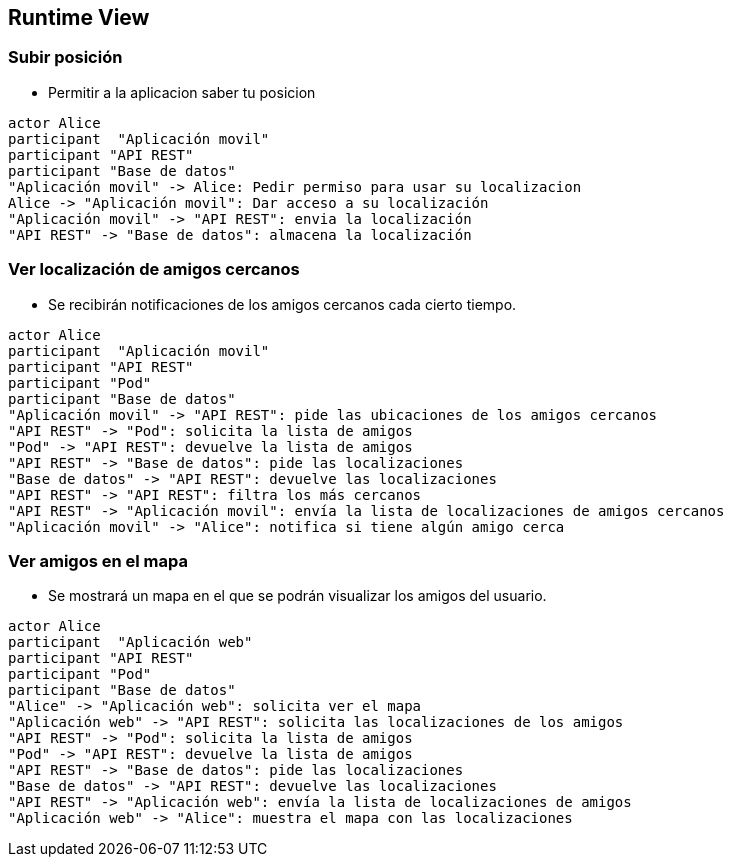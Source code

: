 [[section-runtime-view]]
== Runtime View


=== Subir posición

* Permitir a la aplicacion saber tu posicion

[plantuml,"Subir posición",png]
----
actor Alice
participant  "Aplicación movil"
participant "API REST"
participant "Base de datos"
"Aplicación movil" -> Alice: Pedir permiso para usar su localizacion
Alice -> "Aplicación movil": Dar acceso a su localización
"Aplicación movil" -> "API REST": envia la localización
"API REST" -> "Base de datos": almacena la localización
----

=== Ver localización de amigos cercanos
* Se recibirán notificaciones de los amigos cercanos cada cierto tiempo.

[plantuml,"Ver localización de amigos cercanos",png]
----
actor Alice
participant  "Aplicación movil"
participant "API REST"
participant "Pod"
participant "Base de datos"
"Aplicación movil" -> "API REST": pide las ubicaciones de los amigos cercanos
"API REST" -> "Pod": solicita la lista de amigos
"Pod" -> "API REST": devuelve la lista de amigos
"API REST" -> "Base de datos": pide las localizaciones
"Base de datos" -> "API REST": devuelve las localizaciones
"API REST" -> "API REST": filtra los más cercanos
"API REST" -> "Aplicación movil": envía la lista de localizaciones de amigos cercanos
"Aplicación movil" -> "Alice": notifica si tiene algún amigo cerca
----

=== Ver amigos en el mapa
* Se mostrará un mapa en el que se podrán visualizar los amigos del usuario. 

[plantuml,"Ver amigos en el mapa",png]
----
actor Alice
participant  "Aplicación web"
participant "API REST"
participant "Pod"
participant "Base de datos"
"Alice" -> "Aplicación web": solicita ver el mapa
"Aplicación web" -> "API REST": solicita las localizaciones de los amigos
"API REST" -> "Pod": solicita la lista de amigos
"Pod" -> "API REST": devuelve la lista de amigos
"API REST" -> "Base de datos": pide las localizaciones
"Base de datos" -> "API REST": devuelve las localizaciones
"API REST" -> "Aplicación web": envía la lista de localizaciones de amigos
"Aplicación web" -> "Alice": muestra el mapa con las localizaciones
----

